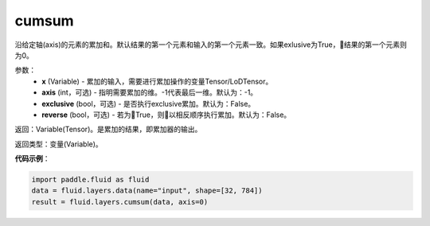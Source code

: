 .. _cn_api_fluid_layers_cumsum:

cumsum
-------------------------------

.. py:function:: paddle.fluid.layers.cumsum(x,axis=None,exclusive=None,reverse=None)

沿给定轴(axis)的元素的累加和。默认结果的第一个元素和输入的第一个元素一致。如果exlusive为True，结果的第一个元素则为0。

参数：
    - **x** (Variable) - 累加的输入，需要进行累加操作的变量Tensor/LoDTensor。
    - **axis** (int，可选) - 指明需要累加的维。-1代表最后一维。默认为：-1。
    - **exclusive** (bool，可选) - 是否执行exclusive累加。默认为：False。
    - **reverse** (bool，可选) - 若为True，则以相反顺序执行累加。默认为：False。

返回：Variable(Tensor)。是累加的结果，即累加器的输出。

返回类型：变量(Variable)。

**代码示例**：

.. code-block:: python

    import paddle.fluid as fluid
    data = fluid.layers.data(name="input", shape=[32, 784])
    result = fluid.layers.cumsum(data, axis=0)









